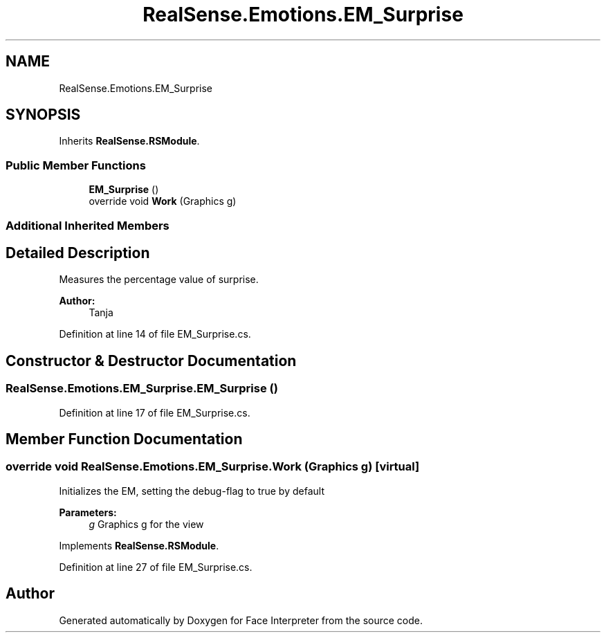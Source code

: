 .TH "RealSense.Emotions.EM_Surprise" 3 "Fri Jul 21 2017" "Face Interpreter" \" -*- nroff -*-
.ad l
.nh
.SH NAME
RealSense.Emotions.EM_Surprise
.SH SYNOPSIS
.br
.PP
.PP
Inherits \fBRealSense\&.RSModule\fP\&.
.SS "Public Member Functions"

.in +1c
.ti -1c
.RI "\fBEM_Surprise\fP ()"
.br
.ti -1c
.RI "override void \fBWork\fP (Graphics g)"
.br
.in -1c
.SS "Additional Inherited Members"
.SH "Detailed Description"
.PP 
Measures the percentage value of surprise\&. 
.PP
\fBAuthor:\fP
.RS 4
Tanja 
.RE
.PP

.PP
Definition at line 14 of file EM_Surprise\&.cs\&.
.SH "Constructor & Destructor Documentation"
.PP 
.SS "RealSense\&.Emotions\&.EM_Surprise\&.EM_Surprise ()"

.PP
Definition at line 17 of file EM_Surprise\&.cs\&.
.SH "Member Function Documentation"
.PP 
.SS "override void RealSense\&.Emotions\&.EM_Surprise\&.Work (Graphics g)\fC [virtual]\fP"
Initializes the EM, setting the debug-flag to true by default 
.PP
\fBParameters:\fP
.RS 4
\fIg\fP Graphics g for the view 
.RE
.PP

.PP
Implements \fBRealSense\&.RSModule\fP\&.
.PP
Definition at line 27 of file EM_Surprise\&.cs\&.

.SH "Author"
.PP 
Generated automatically by Doxygen for Face Interpreter from the source code\&.

